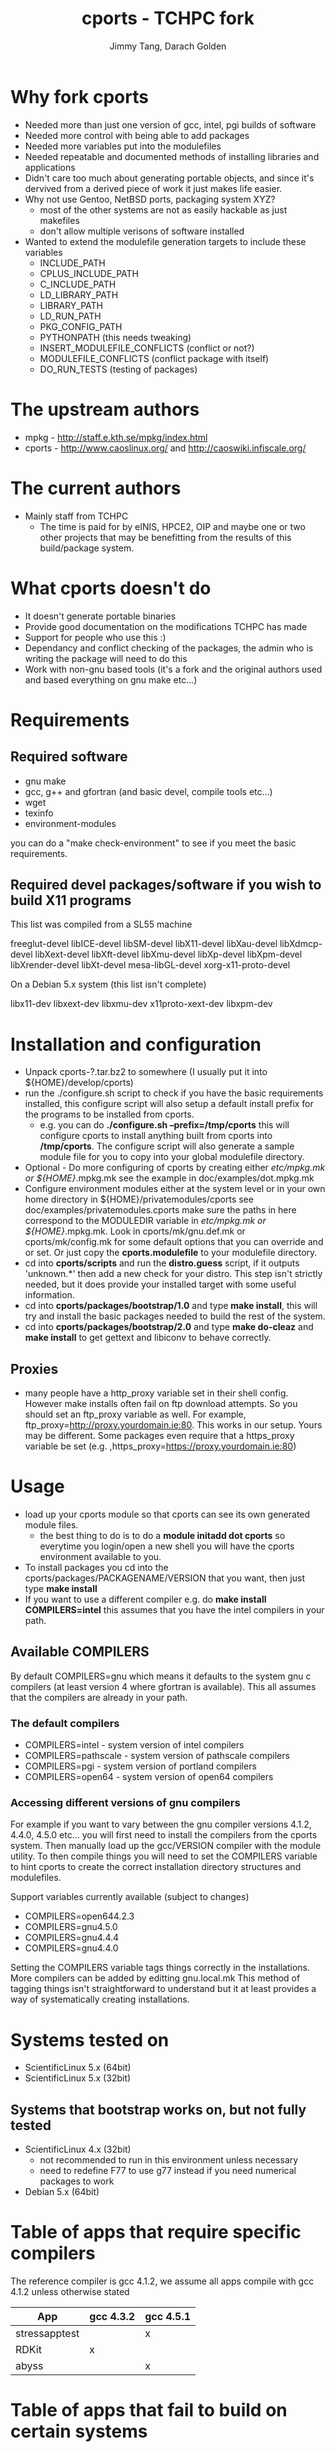 #+TITLE: cports - TCHPC fork
#+EMAIL: jtang@tchpc.tcd.ie,darach@tchpc.tcd.ie
#+AUTHOR: Jimmy Tang, Darach Golden
#+OPTIONS: ^:nil
#+LINK_HOME: Readme.html

* Why fork cports
 - Needed more than just one version of gcc, intel, pgi builds of
   software
 - Needed more control with being able to add packages
 - Needed more variables put into the modulefiles
 - Needed repeatable and documented methods of installing libraries
   and applications
 - Didn't care too much about generating portable objects, and since
   it's dervived from a derived piece of work it just makes life
   easier.
 - Why not use Gentoo, NetBSD ports, packaging system XYZ?
   - most of the other systems are not as easily hackable as just
     makefiles
   - don't allow multiple verisons of software installed
 - Wanted to extend the modulefile generation targets to include these
   variables
  - INCLUDE_PATH 
  - CPLUS_INCLUDE_PATH 
  - C_INCLUDE_PATH 
  - LD_LIBRARY_PATH
  - LIBRARY_PATH
  - LD_RUN_PATH
  - PKG_CONFIG_PATH
  - PYTHONPATH (this needs tweaking)
  - INSERT_MODULEFILE_CONFLICTS (conflict or not?)
  - MODULEFILE_CONFLICTS (conflict package with itself)
  - DO_RUN_TESTS (testing of packages)
* The upstream authors
  - mpkg - http://staff.e.kth.se/mpkg/index.html
  - cports - http://www.caoslinux.org/ and http://caoswiki.infiscale.org/
* The current authors
 - Mainly staff from TCHPC
   - The time is paid for by eINIS, HPCE2, OIP and maybe one or two
     other projects that may be benefitting from the results of this
     build/package system.
* What cports doesn't do 
 - It doesn't generate portable binaries
 - Provide good documentation on the modifications TCHPC has made
 - Support for people who use this :)
 - Dependancy and conflict checking of the packages, the admin who is
   writing the package will need to do this
 - Work with non-gnu based tools (it's a fork and the original authors
   used and based everything on gnu make etc...)
* Requirements
** Required software
 - gnu make
 - gcc, g++ and gfortran (and basic devel, compile tools etc...)
 - wget
 - texinfo
 - environment-modules

you can do a "make check-environment" to see if you meet the basic
requirements.

** Required devel packages/software if you wish to build X11 programs

This list was compiled from a SL55 machine

freeglut-devel
libICE-devel
libSM-devel
libX11-devel
libXau-devel
libXdmcp-devel
libXext-devel
libXft-devel
libXmu-devel
libXp-devel
libXpm-devel
libXrender-devel
libXt-devel
mesa-libGL-devel
xorg-x11-proto-devel

On a Debian 5.x system (this list isn't complete)

libx11-dev
libxext-dev
libxmu-dev
x11proto-xext-dev
libxpm-dev

* Installation and configuration
  - Unpack cports-?.tar.bz2 to somewhere (I usually put it into
    ${HOME}/develop/cports)
  - run the ./configure.sh script to check if you have the basic
    requirements installed, this configure script will also setup a
    default install prefix for the programs to be installed from
    cports.
    - e.g. you can do *./configure.sh --prefix=/tmp/cports* this will
      configure cports to install anything built from cports into
      */tmp/cports*. The configure script will also generate a sample
      module file for you to copy into your global modulefile
      directory.
  - Optional - Do more configuring of cports by creating either
    /etc/mpkg.mk or ${HOME}/.mpkg.mk see the example in
    doc/examples/dot.mpkg.mk
  - Configure environment modules either at the system level or in
    your own home directory in ${HOME}/privatemodules/cports see
    doc/examples/privatemodules.cports make sure the paths in here
    correspond to the MODULEDIR variable in /etc/mpkg.mk or
    ${HOME}/.mpkg.mk. Look in cports/mk/gnu.def.mk or
    cports/mk/config.mk for some default options that you can override
    and or set. Or just copy the *cports.modulefile* to your
    modulefile directory.
  - cd into *cports/scripts* and run the *distro.guess* script, if it
    outputs 'unknown.*' then add a new check for your distro. This
    step isn't strictly needed, but it does provide your installed
    target with some useful information.
  - cd into *cports/packages/bootstrap/1.0* and type *make install*,
    this will try and install the basic packages needed to build the
    rest of the system.
  - cd into *cports/packages/bootstrap/2.0* and type *make do-cleaz*
    and *make install* to get gettext and libiconv to behave
    correctly.
** Proxies
   - many people have a http_proxy variable set in their shell config.
     However make installs often fail on ftp download attempts. So you
     should set an ftp_proxy variable as well.  For example,
     ftp_proxy=http://proxy.yourdomain.ie:80.  This works in our
     setup. Yours may be different. Some packages even require that a
     https_proxy variable be set
     (e.g. ,https_proxy=https://proxy.yourdomain.ie:80)

* Usage
 - load up your cports module so that cports can see its own generated
   module files. 
   - the best thing to do is to do a *module initadd dot cports* so
     everytime you login/open a new shell you will have the cports
     environment available to you.
 - To install packages you cd into the
   cports/packages/PACKAGENAME/VERSION that you want, then just type
   *make install*
 - If you want to use a different compiler e.g. do *make install
   COMPILERS=intel* this assumes that you have the intel compilers in
   your path.
** Available COMPILERS
By default COMPILERS=gnu which means it defaults to the system gnu c
compilers (at least version 4 where gfortran is available). This all
assumes that the compilers are already in your path.
*** The default compilers
 - COMPILERS=intel - system version of intel compilers
 - COMPILERS=pathscale - system version of pathscale compilers
 - COMPILERS=pgi - system version of portland compilers
 - COMPILERS=open64 - system version of open64 compilers
*** Accessing different versions of gnu compilers
For example if you want to vary between the gnu compiler versions
4.1.2, 4.4.0, 4.5.0 etc... you will first need to install the
compilers from the cports system. Then manually load up the
gcc/VERSION compiler with the module utility. To then compile things
you will need to set the COMPILERS variable to hint cports to create
the correct installation directory structures and modulefiles.

Support variables currently available (subject to changes)

  - COMPILERS=open644.2.3
  - COMPILERS=gnu4.5.0
  - COMPILERS=gnu4.4.4
  - COMPILERS=gnu4.4.0

Setting the COMPILERS variable tags things correctly in the
installations. More compilers can be added by editting gnu.local.mk
This method of tagging things isn't straightforward to understand but
it at least provides a way of systematically creating installations.

* Systems tested on
 - ScientificLinux 5.x (64bit)
 - ScientificLinux 5.x (32bit)
** Systems that bootstrap works on, but not fully tested
 - ScientificLinux 4.x (32bit)
   - not recommended to run in this environment unless necessary
   - need to redefine F77 to use g77 instead if you need numerical packages to work
 - Debian 5.x (64bit)

* Table of apps that require specific compilers 
The reference compiler is gcc 4.1.2, we assume all apps compile with
gcc 4.1.2 unless otherwise stated

| App           | gcc 4.3.2 | gcc 4.5.1 |
|---------------+-----------+-----------|
| stressapptest |           | x         |
| RDKit         | x         |           |
| abyss         |           | x         |
* Table of apps that fail to build on certain systems
| App    | debian5.0 | sl5 |
|--------+-----------+-----|
| open64 | x         |     |
* List of apps that are binary installs
 - darcs
 - ghc
* Changelog - OLD
- Fork of cports from caoslinux, which in turn is a fork of mpkg
- Fix up modulefile naming convention
- Fix up current target to add symlink to modulefile as well
  - reverted the linking to modulefile, it breaks things
  - also added uncurrent target
- Added open64 COMPILERS option
- Added F90 variables, to make sure a fortran90 compiler is selected when needed
- Extended the modulefile generation targets to include these variables
  - INCLUDE_PATH
  - CPLUS_INCLUDE_PATH
  - C_INCLUDE_PATH
  - LD_LIBRARY_PATH
  - LIBRARY_PATH
  - LD_RUN_PATH
  - PKG_CONFIG_PATH
  - PYTHONPATH
- New packages that TCHPC finds useful
- Added R modules in the same style the perl modules for convenience


* Misc Notes
 - [[file:Todo.org][TODO]]
 - [[file:Packages.org][Packages]]
** Key packages to install - jtang
Some packages that tend to get installed quite early and quickly.
- R
- Octave
- Emacs
- topgit/git
- Grace
- OpenMPI
- Scipy/Numpy
- Mercurial
- Fossil
